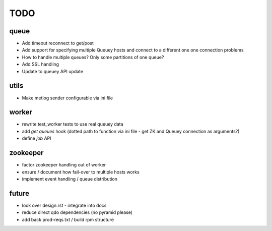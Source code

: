 TODO
====

queue
-----

- Add timeout reconnect to get/post
- Add support for specifying multiple Queuey hosts and connect to a different
  one one connection problems

- How to handle multiple queues? Only some partitions of one queue?
- Add SSL handling
- Update to queuey API update

utils
-----

- Make metlog sender configurable via ini file

worker
------

- rewrite test_worker tests to use real queuey data
- add `get queues` hook (dotted path to function via ini file - get ZK and
  Queuey connection as arguments?)
- define `job` API

zookeeper
---------

- factor zookeeper handling out of worker
- ensure / document how fail-over to multiple hosts works
- implement event handling / queue distribution

future
------

- look over design.rst - integrate into docs
- reduce direct qdo dependencies (no pyramid please)
- add back prod-reqs.txt / build rpm structure
